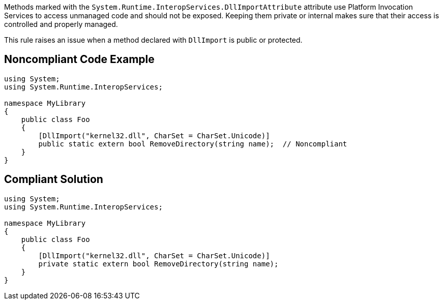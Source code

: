 Methods marked with the ``++System.Runtime.InteropServices.DllImportAttribute++`` attribute use Platform Invocation Services to access unmanaged code and should not be exposed. Keeping them private or internal makes sure that their access is controlled and properly managed.


This rule raises an issue when a method declared with ``++DllImport++`` is public or protected.


== Noncompliant Code Example

----
using System;
using System.Runtime.InteropServices;

namespace MyLibrary
{
    public class Foo
    {
        [DllImport("kernel32.dll", CharSet = CharSet.Unicode)]
        public static extern bool RemoveDirectory(string name);  // Noncompliant
    }
}
----


== Compliant Solution

----
using System;
using System.Runtime.InteropServices;

namespace MyLibrary
{
    public class Foo
    {
        [DllImport("kernel32.dll", CharSet = CharSet.Unicode)]
        private static extern bool RemoveDirectory(string name);
    }
}
----

